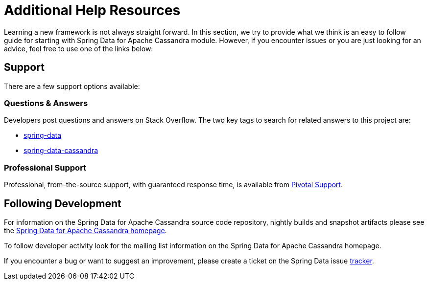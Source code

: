 [[get-started]]
= Additional Help Resources

Learning a new framework is not always straight forward. In this section, we try to provide what we think is an easy to follow guide for starting with Spring Data for Apache Cassandra module. However, if you encounter issues or you are just looking for an advice, feel free to use one of the links below:

[[get-started.help]]
== Support

There are a few support options available:

[[get-started.help.community]]
=== Questions & Answers

Developers post questions and answers on Stack Overflow. The two key tags to search for related answers to this project are:

* http://stackoverflow.com/questions/tagged/spring-data[spring-data]
* http://stackoverflow.com/questions/tagged/spring-data-cassandra[spring-data-cassandra]

[[get-started.help.professional]]
=== Professional Support

Professional, from-the-source support, with guaranteed response time, is available from http://www.pivotal.io/support[Pivotal Support].

[[get-started.up-to-date]]
== Following Development

For information on the Spring Data for Apache Cassandra source code repository, nightly builds and snapshot artifacts please see the http://projects.spring.io/spring-data-cassandra/[Spring Data for Apache Cassandra homepage].

To follow developer activity look for the mailing list information on the Spring Data for Apache Cassandra homepage.

If you encounter a bug or want to suggest an improvement, please create a ticket on the Spring Data issue https://jira.spring.io/browse/DATACASS[tracker].

